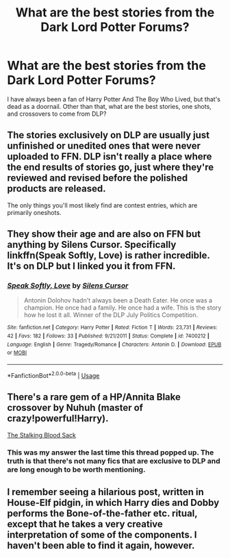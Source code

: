 #+TITLE: What are the best stories from the Dark Lord Potter Forums?

* What are the best stories from the Dark Lord Potter Forums?
:PROPERTIES:
:Author: PterodactylFunk
:Score: 3
:DateUnix: 1531189066.0
:DateShort: 2018-Jul-10
:END:
I have always been a fan of Harry Potter And The Boy Who Lived, but that's dead as a doornail. Other than that, what are the best stories, one shots, and crossovers to come from DLP?


** The stories exclusively on DLP are usually just unfinished or unedited ones that were never uploaded to FFN. DLP isn't really a place where the end results of stories go, just where they're reviewed and revised before the polished products are released.

The only things you'll most likely find are contest entries, which are primarily oneshots.
:PROPERTIES:
:Author: Microuwave
:Score: 12
:DateUnix: 1531198607.0
:DateShort: 2018-Jul-10
:END:


** They show their age and are also on FFN but anything by Silens Cursor. Specifically linkffn(Speak Softly, Love) is rather incredible. It's on DLP but I linked you it from FFN.
:PROPERTIES:
:Author: moomoogoat
:Score: 3
:DateUnix: 1531191212.0
:DateShort: 2018-Jul-10
:END:

*** [[https://www.fanfiction.net/s/7400212/1/][*/Speak Softly, Love/*]] by [[https://www.fanfiction.net/u/1613119/Silens-Cursor][/Silens Cursor/]]

#+begin_quote
  Antonin Dolohov hadn't always been a Death Eater. He once was a champion. He once had a family. He once had a wife. This is the story how he lost it all. Winner of the DLP July Politics Competition.
#+end_quote

^{/Site/:} ^{fanfiction.net} ^{*|*} ^{/Category/:} ^{Harry} ^{Potter} ^{*|*} ^{/Rated/:} ^{Fiction} ^{T} ^{*|*} ^{/Words/:} ^{23,731} ^{*|*} ^{/Reviews/:} ^{42} ^{*|*} ^{/Favs/:} ^{182} ^{*|*} ^{/Follows/:} ^{33} ^{*|*} ^{/Published/:} ^{9/21/2011} ^{*|*} ^{/Status/:} ^{Complete} ^{*|*} ^{/id/:} ^{7400212} ^{*|*} ^{/Language/:} ^{English} ^{*|*} ^{/Genre/:} ^{Tragedy/Romance} ^{*|*} ^{/Characters/:} ^{Antonin} ^{D.} ^{*|*} ^{/Download/:} ^{[[http://www.ff2ebook.com/old/ffn-bot/index.php?id=7400212&source=ff&filetype=epub][EPUB]]} ^{or} ^{[[http://www.ff2ebook.com/old/ffn-bot/index.php?id=7400212&source=ff&filetype=mobi][MOBI]]}

--------------

*FanfictionBot*^{2.0.0-beta} | [[https://github.com/tusing/reddit-ffn-bot/wiki/Usage][Usage]]
:PROPERTIES:
:Author: FanfictionBot
:Score: 1
:DateUnix: 1531191219.0
:DateShort: 2018-Jul-10
:END:


** There's a rare gem of a HP/Annita Blake crossover by Nuhuh (master of crazy!powerful!Harry).

[[https://forums.darklordpotter.net/threads/the-stalking-blood-sack.15818/][The Stalking Blood Sack]]
:PROPERTIES:
:Author: T0lias
:Score: 2
:DateUnix: 1531200895.0
:DateShort: 2018-Jul-10
:END:

*** This was my answer the last time this thread popped up. The truth is that there's not many fics that are exclusive to DLP and are long enough to be worth mentioning.
:PROPERTIES:
:Author: Lord_Anarchy
:Score: 2
:DateUnix: 1531224523.0
:DateShort: 2018-Jul-10
:END:


** I remember seeing a hilarious post, written in House-Elf pidgin, in which Harry dies and Dobby performs the Bone-of-the-father etc. ritual, except that he takes a very creative interpretation of some of the components. I haven't been able to find it again, however.
:PROPERTIES:
:Author: turbinicarpus
:Score: 1
:DateUnix: 1531431531.0
:DateShort: 2018-Jul-13
:END:
